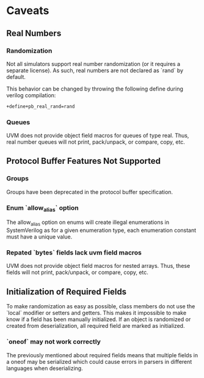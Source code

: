* Caveats
** Real Numbers
*** Randomization
    Not all simulators support real number randomization (or it requires a
    separate license). As such, real numbers are not declared as `rand` by
    default.

    This behavior can be changed by throwing the following define during verilog compilation:
#+BEGIN_SRC sh
  +define+pb_real_rand=rand
#+END_SRC
*** Queues
   UVM does not provide object field macros for queues of type real.
   Thus, real number queues will not print, pack/unpack, or
   compare, copy, etc.
** Protocol Buffer Features Not Supported
*** Groups
    Groups have been deprecated in the protocol buffer specification.
*** Enum `allow_alias` option
    The allow_alias option on enums will create illegal enumerations in
    SystemVerilog as for a given enumeration type, each enumeration constant
    must have a unique value.
*** Repated `bytes` fields lack uvm field macros
   UVM does not provide object field macros for nested arrays. Thus, these
   fields will not print, pack/unpack, or compare, copy, etc.
** Initialization of Required Fields
   To make randomization as easy as possible, class members do not use the
   `local` modifier or setters and getters. This makes it impossible to make
   know if a field has been manually initialized. If an object is randomized
   or created from deserialization, all required field are marked as
   initialized.
*** `oneof` may not work correctly
    The previously mentioned about required fields means that multiple fields
    in a oneof may be serialized which could cause errors in parsers in different
    languages when deserializing.
